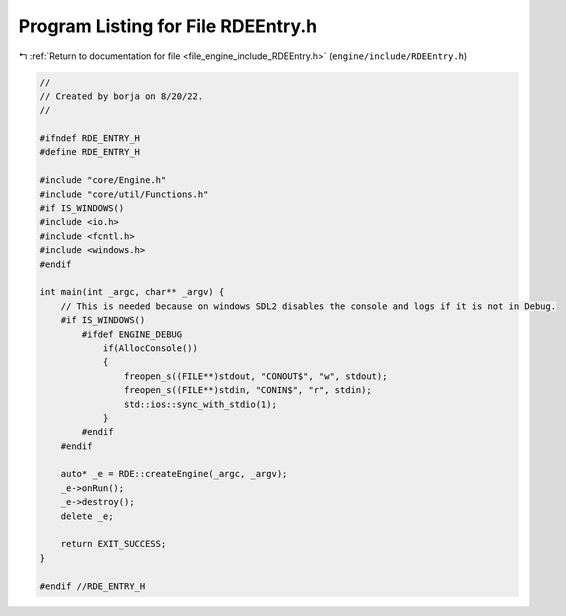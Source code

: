 
.. _program_listing_file_engine_include_RDEEntry.h:

Program Listing for File RDEEntry.h
===================================

|exhale_lsh| :ref:`Return to documentation for file <file_engine_include_RDEEntry.h>` (``engine/include/RDEEntry.h``)

.. |exhale_lsh| unicode:: U+021B0 .. UPWARDS ARROW WITH TIP LEFTWARDS

.. code-block:: cpp

   //
   // Created by borja on 8/20/22.
   //
   
   #ifndef RDE_ENTRY_H
   #define RDE_ENTRY_H
   
   #include "core/Engine.h"
   #include "core/util/Functions.h"
   #if IS_WINDOWS()
   #include <io.h>
   #include <fcntl.h>
   #include <windows.h>
   #endif
   
   int main(int _argc, char** _argv) {
       // This is needed because on windows SDL2 disables the console and logs if it is not in Debug.
       #if IS_WINDOWS()
           #ifdef ENGINE_DEBUG
               if(AllocConsole())
               {
                   freopen_s((FILE**)stdout, "CONOUT$", "w", stdout);
                   freopen_s((FILE**)stdin, "CONIN$", "r", stdin);
                   std::ios::sync_with_stdio(1);
               }
           #endif
       #endif
   
       auto* _e = RDE::createEngine(_argc, _argv);
       _e->onRun();
       _e->destroy();
       delete _e;
   
       return EXIT_SUCCESS;
   }
   
   #endif //RDE_ENTRY_H
